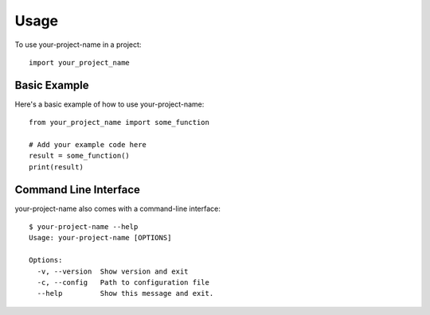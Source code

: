 Usage
=====

To use your-project-name in a project::

    import your_project_name

Basic Example
------------

Here's a basic example of how to use your-project-name::

    from your_project_name import some_function

    # Add your example code here
    result = some_function()
    print(result)

Command Line Interface
---------------------

your-project-name also comes with a command-line interface::

    $ your-project-name --help
    Usage: your-project-name [OPTIONS]

    Options:
      -v, --version  Show version and exit
      -c, --config   Path to configuration file
      --help         Show this message and exit.
